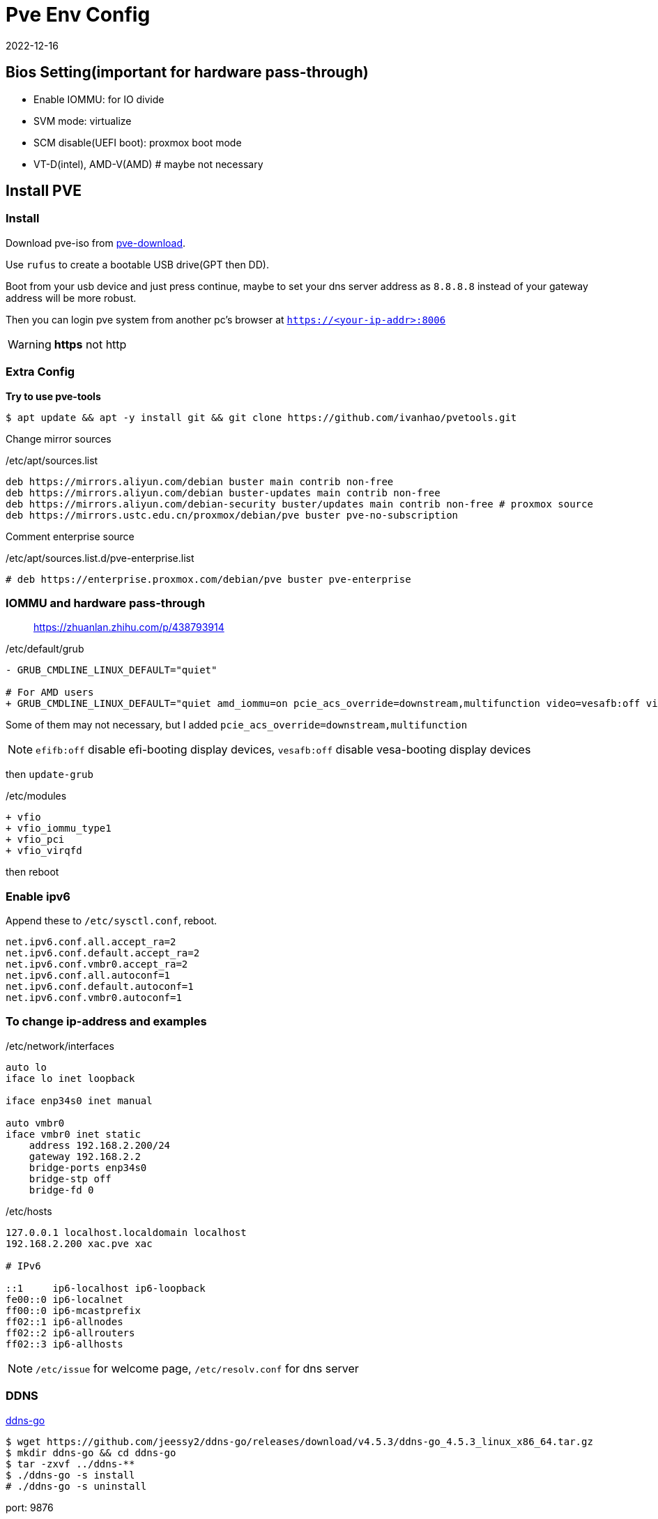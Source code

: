 = Pve Env Config
:revdate: 2022-12-16
:page-category: Othernotes
:page-tags: [pve]
:experimental:

== Bios Setting(important for hardware pass-through)

* Enable IOMMU: for IO divide
* SVM mode: virtualize
* SCM disable(UEFI boot): proxmox boot mode
* VT-D(intel), AMD-V(AMD) # maybe not necessary

== Install PVE

=== Install

Download pve-iso from https://proxmox.com/en/downloads/category/iso-images-pve[pve-download^].

Use `rufus` to create a bootable USB drive(GPT then DD).

Boot from your usb device and just press continue, maybe to set your dns server address as `8.8.8.8` instead of your gateway address will be more robust.

Then you can login pve system from another pc's browser at `https://<your-ip-addr>:8006`

WARNING: **https** not [line-through]#http#

=== Extra Config

*Try to use pve-tools*

```bash
$ apt update && apt -y install git && git clone https://github.com/ivanhao/pvetools.git
```

Change mirror sources

./etc/apt/sources.list 
```bash
deb https://mirrors.aliyun.com/debian buster main contrib non-free
deb https://mirrors.aliyun.com/debian buster-updates main contrib non-free
deb https://mirrors.aliyun.com/debian-security buster/updates main contrib non-free # proxmox source
deb https://mirrors.ustc.edu.cn/proxmox/debian/pve buster pve-no-subscription
```

Comment enterprise source

./etc/apt/sources.list.d/pve-enterprise.list
```bash
# deb https://enterprise.proxmox.com/debian/pve buster pve-enterprise
```

=== IOMMU and hardware pass-through

> https://zhuanlan.zhihu.com/p/438793914

./etc/default/grub
```diff
- GRUB_CMDLINE_LINUX_DEFAULT="quiet"

# For AMD users
+ GRUB_CMDLINE_LINUX_DEFAULT="quiet amd_iommu=on pcie_acs_override=downstream,multifunction video=vesafb:off video=efifb:off"
```
Some of them may not necessary, but I added `pcie_acs_override=downstream,multifunction`

NOTE: `efifb:off` disable efi-booting display devices, `vesafb:off` disable vesa-booting display devices

then `update-grub`

./etc/modules
```diff
+ vfio
+ vfio_iommu_type1
+ vfio_pci
+ vfio_virqfd
```

then reboot

=== Enable ipv6

Append these to `/etc/sysctl.conf`, reboot.

```config
net.ipv6.conf.all.accept_ra=2
net.ipv6.conf.default.accept_ra=2
net.ipv6.conf.vmbr0.accept_ra=2
net.ipv6.conf.all.autoconf=1
net.ipv6.conf.default.autoconf=1
net.ipv6.conf.vmbr0.autoconf=1
```

=== To change ip-address and examples

./etc/network/interfaces
```config
auto lo
iface lo inet loopback

iface enp34s0 inet manual

auto vmbr0
iface vmbr0 inet static
    address 192.168.2.200/24
    gateway 192.168.2.2
    bridge-ports enp34s0
    bridge-stp off
    bridge-fd 0
```

./etc/hosts
```config
127.0.0.1 localhost.localdomain localhost
192.168.2.200 xac.pve xac

# IPv6

::1     ip6-localhost ip6-loopback
fe00::0 ip6-localnet
ff00::0 ip6-mcastprefix
ff02::1 ip6-allnodes
ff02::2 ip6-allrouters
ff02::3 ip6-allhosts
```

NOTE: `/etc/issue` for welcome page, `/etc/resolv.conf` for dns server

=== DDNS

https://github.com/jeessy2/ddns-go[ddns-go^]

```bash
$ wget https://github.com/jeessy2/ddns-go/releases/download/v4.5.3/ddns-go_4.5.3_linux_x86_64.tar.gz
$ mkdir ddns-go && cd ddns-go
$ tar -zxvf ../ddns-**
$ ./ddns-go -s install
# ./ddns-go -s uninstall
```

port: 9876

// TODO: update images
create API, set up API and domain

=== SSL certificate

Step 1 and 2 is the same as the following section menu:Install TrueNAS Scale[SSL certificate from certbot]

*3. Issue SSL certificates*

```bash
$ export DP_Id="1234"
$ export DP_Key="sADDsdasdgdsf" # API token for DP
$ acme.sh --debug --issue --dns dns_dp -d www.example.com --force
```

*4. Install certificate for PVE*

```bash
$ acme.sh --debug --installcert -d host.example.com --keypath /etc/pve/local/pve-ssl.key --fullchainpath /etc/pve/local/pve-ssl.pem --reloadcmd "systemctl restart pveproxy"
```

=== ssh

./etc/ssh/sshd_config
```config
PermitRootLogin yes
PasswordAuthentication yes
```

If Use `WindTerm` as terminal

Generate ssh key in both host and client, then copy `<client>/.ssh/id_rsa.pub` to host as `<host>/.ssh/authorized_keys`, then client can ssh to host without password

In WindTerm, also set the sessions' authentication identity file as `<client>/.ssh/id_rsa` such that windterm to login host without password

=== Customize

Customize the `Summary` view of node. You can add your own widget in this function.

./usr/share/pve-manager/js/pvemanagerlib.js
[source, js]
--
Ext.define('PVE.node.StatusView', {
    extend: 'Proxmox.panel.StatusView',
    alias: 'widget.pveNodeStatus',
    ...
})
--

Excute `systemctl restart pveproxy` to restart the service.

== Install Openwrt

=== Download iso file

> https://github.com/coolsnowwolf/lede/releases

=== Create a virtual machine

q35, no media, 2G ram, **delete disk**

Run command `find / -name openwrt*` to get the path of our img file, then import a new disk to openwrt machine by excuting `qm importdisk <vm-id> <img-path> local-lvm`.

Add the new disk in hardware tab, then select the boot device in device tab, start openwrt.

=== Pre-config

*1. Update source*

`System->software package->configuration`, use origin source instead of local source

```text
src/gz openwrt_koolshare_mod_core http://downloads.openwrt.org/snapshots/targets/x86/64/packages
src/gz openwrt_koolshare_mod_base http://downloads.openwrt.org/snapshots/packages/x86_64/base
src/gz openwrt_koolshare_mod_luci http://downloads.openwrt.org/snapshots/packages/x86_64/luci
src/gz openwrt_koolshare_mod_packages http://downloads.openwrt.org/snapshots/packages/x86_64/packages
src/gz openwrt_koolshare_mod_routing http://downloads.openwrt.org/snapshots/packages/x86_64/routing
src/gz openwrt_koolshare_mod_telephony http://downloads.openwrt.org/snapshots/packages/x86_64/telephony
```

*2. Then run*

```bash
$ opkg update
$ opkg install qemu-ga
$ reboot
```
=== Config

* One-armed router(router on a stick)
+
--
Reserve only one lan interface, set its gateway as main router, then set every single devices manually route to openwrt. 

WARNING: You can use either main router DHCP or openwrt DHCP. Do not use both of them!

Then, for the devices you want it use openwrt as gateway, do:

```bash
$ sudo route add default gw <openwrt-ip>
$ sudo route del default
```
--

=== Setup virtual LAN via zerotier

> https://opclash.com/article/198.html +
> https://www.right.com.cn/forum/thread-476177-1-1.html

*1. Create a net on zerotier*

Just login https://my.zerotier.com[zerotier^], click `Create A Network` button. Then you will find a Network ID.

*2. Add openwrt into LAN*

image::/assets/images/openwrt-join-zerotier.png[]

Type in the network id you get last step then click `save&apply`. Allow NAT.

*3. Setup router on zerotier*

You will first find the openwrt IP at the members section, check the `Auth` box, then you will get the IP.

Add a new route under menu:Advanced[Managed Routes] section,  `Destination` should be the openwrt LAN IP in home, `Via` should be the IP got from zerotier.
  
*4. Setup network interface in openwrt*

* Create a new interface
+
image::/assets/images/openwrt-create-zerotier-interface.png[]

* Setup firewall
+
--
image::/assets/images/openwrt-zerotier-firewall1.png[]

image::/assets/images/openwrt-zerotier-firewall2.png[]
--

* Firewall custom rules
+
--
Under menu:Network[Firewall > Custom rule], add following commands, remember to substitute `ztqu3pfdod` to your interface name.

```text
iptables -I FORWARD -i ztqu3pfdod -j ACCEPT
iptables -I FORWARD -o ztqu3pfdod -j ACCEPT
iptables -t nat -I POSTROUTING -o ztqu3pfdod -j MASQUERADE
```
--

== Install Arch [[arch-install-and-config.md]]

=== Download iso file

Download iso file from 163 mirror into `local` storage.

=== Create new virtual machine

Set every options as defualt(UEFI), except those about quantities(mem, disk, cpu cores) and select to use qemu agent.

Choose the iso file as cd/rom, then boot the machine.

=== Start installation

Change source mirror, then directly start install via one command:

```bash
$ reflector --country 'China' --age 12 --protocol https --sort rate --save /etc/pacman.d/mirrorlist
$ https://mirrors.ustc.edu.cn/archlinux
$ archinstall
```

Set all language related options to English(or there may some font problems). You can change it in `/etc/locale.gen` later.

* Profile: minimal
* Additional package: neovim net-tools qemu-guest-agent git openssh man-db
* Network: copy from iso
* Additional repo: mutilib

=== Rest configure

Static IP:

./etc/systemd/network/**
```bash
Address: 192.168.x.x/24
Gateway: 192.168.x.x
DNS: 
```

TIP: If git clone fail

Fail with `kex_exchange_identification: Connection closed by remote host`

.~/.ssh/config
```
Host github.com
    HostName ssh.github.com
    User git
    Port 443
```

== Install windows and config GPU pass-through

=== Install windows

* System: q35, UEFI
* Disk: SCSI
* Network: virtIO

Change boot sequential, then install windows as usual, *need install https://pve.proxmox.com/wiki/Windows_VirtIO_Drivers[virtio driver^] from iso file.*

`qemu-ga` is also installed from the cd. 

=== Change resolution of screen

Change `Hardware->Display` to `SPICE`, then install qxl driver in windows(in the cd). However, this may cause the cursor position of VM not matching with the real position, add `tablet: yes` in host `/etc/pve/qemu-server/<vm-id>.conf` can solve.

=== Setup remote desktop(WIN 10)

* static ip

* RDP
+
--
Right click menu:My computer[属性 > 远程桌面]

menu:win+r[secpol.msc>本地策略>安全选项]，在右侧选中帐户: 使用空白密码的本地帐户只允许进行控制台登录

menu:网络设置[防火墙 > 高级设置 > 入站设置（最下）> TCP-WSS-IN启用]即可
--

=== GPU pass-through

. Add PCIE device: select all options except `Primary GPU`.

. Install GPU driver, check whether GPU is working.

. Change Display to `none`, add select `Primary GPU` option.

=== Hide vm from guest

Edit `/etc/pve/qemu-server/<vm-id>.conf` in pve host.

./etc/pve/qemu-server/<vm-id>.conf
```config
args: -cpu 'host,-hypervisor,+kvm_pv_unhalt,+kvm_pv_eoi,hv_spinlocks=0x1fff,hv_vapic,hv_time,hv_reset,hv_vpindex,hv_runtime,hv_relaxed,kvm=off,hv_vendor_id=null'
```

WARNING: I don't know which options are unnecessary, but it works.

== Install TrueNAS Scale(Recommended)

> https://www.truenasscale.com/

=== Create VM

Let everything default except 16G disk and 8192 mem, choose iso then start VM

=== sata controller pass-through

msi B450 gaming motherboard: choose `400 Series Chipset SATA Controller` *(without All Functions)*

=== Change Web port(For accessing from Browser)

menu:System Settings[General > GUI]

change http port from 80 to 8000 because 80 port is defaultly banned by service provider

=== SSL certificate from certbot

Reference:

> https://github.com/acmesh-official/acme.sh/wiki +
> https://u.sb/acme-sh-ssl/ + 
> https://zhuanlan.zhihu.com/p/347064501 +
> https://www.youtube.com/watch?v=BYkBJ11gDIM

*0. Change user to root*

```bash
$ sudo su
```

*1. Install acme.sh*

```bash
# If you can curl `raw.githubusercontent.com`
$ curl https://get.acme.sh | sh -s email=username@example.com 
# If you cannot
$ git clone https://gitee.com/neilpang/acme.sh.git
$ cd acme.sh
$ ./acme.sh --install -m my@example.com
```

```bash
$ source `~/.bashrc` # or reopen the shell
```

*2. Choose default CA*

```bash
$ acme.sh --set-default-ca --server letsencrypt
```

*3. link:../acme.sh-issue-ssl-cert[Issue SSL certificates^]*

Get the `Id` and `Token` from `DNSPod`

```bash
$ export DP_Id="1234"
$ export DP_Key="sADDsdasdgdsf" # API token for DP
$ acme.sh --issue --dns dns_dp -d www.example.com --keylength ec-256
```

*4. Install certificate for TrueNAS*

Click your avatar at the top right of the website, choose API key, create a new key.

```bash
$ git clone https://github.com/danb35/deploy-freenas
$ cd deploy-freenas
$ cp deploy_config.example deploy_config
$ vim deploy_config
```

Edit it 

```toml
[deploy]
api_key = 1-something
```

```bash
$ acme.sh --install-cert -d www.example.com --reloadcmd "~/deploy-freenas/deploy_freenas.py"
```

NOTE: You may also need to edit `deploy_freenas.py` to change the cert location or the truenas http service port

Then the certificates are now available in the certificate tab.

=== Add Catalog(need VPN)

menu:Apps[Manage Catalogs > Add Catalog]

Name: truecharts

Repo: https://github.com/truecharts/catalog

Trains: stable dependency

To avoid TLS fail, use `git config --global http.sslVerify false`

=== Apps

NOTE: `Host network` option is important, which ensures that the docker is running in host network.

Search `ddns-go` and `webdav` in Apps.

image::/assets/images/truenas-apps.png[]

* ddns-go
+
--
image::/assets/images/2024-04-03-truenas-ddns-go-1.png[]

image::/assets/images/2024-04-03-truenas-ddns-go-2.png[]
--

* webdav
+
--
To enable ipv6, you should check this option.

image::/assets/images/truenas-webdav.png[]

Then you can access the webdav at `http://truenas.xx.xx:30034/webdav` where `webdav` is the share name you set. 
--

=== Import to pve host

* TrueNAS:
+
--
Add dataset to NFS share, allow network `192.168.2.0/24` or host ip access. 

WARNING: Remember to set acl to 777 or you will get a permission denied error.
--

* PVE:
+
--
menu:Datacenter[Storage > New > NFS]

ID: name, Server: truenas ip, Export: path to dataset on truenas(just select)
--

=== RAID Degraded

> https://www.bilibili.com/read/cv21112435/

Offline the disk -> wipe disk -> replace the disk

== [line-through]#Install TrueNAS Core#(Not Recommended)

=== Install TrueNAS

32G disk SATA
8192 Mem

install then reboot

=== Disk pass-through

Use pvetools to pass through disks (qm set), only choose the whole sata, not sata1, sata2 or etc.

Or use SATA controller PCI pass through(may not work)

=== Config 

- Network

  Network->interface
  
  De-select DHCP, select autoconfig IPV6
  
  type in the IPV4 address
  
  TEST then confirm

- Users

  Account->Users->Add

- General

  System->General->Time zone


=== Create Pool and dataset

Storage->Pool->Create new pool->type in a name and choose which disks to compose to a what kind of pool->press create

Click the threes dots at right of the pool->add dataset

=== SMB share

Sharing->SMB

Choose the folder then submit

=== guest-agent

`cd /usr/local/etc/pkg/repos/`, change `local.conf` `enabled=yes` to `no`, change `FreeBSD.conf` `enabled=no`to `yes`.

then run command:

```bash
$ pkg install qemu-guest-agent
# Modify your `/etc/rc.conf` by adding these settings

qemu_guest_agent_enable="YES"
qemu_guest_agent_flags="-d -v -l /var/log/qemu-ga.log"

and run
# service qemu-guest-agent start
```

== LXC container

=== Install LXC container

Create CT, **deselect** `unprivilieged container`, about 20G(or 64G for not mount NAS folder) disk, 2048 mem and 2048 swap, static ip. DNS domain is the smae as gateway, DNS servers set as blank.

network ipv6 SLAAC

=== Setup intel gpu share(optional)

In pve: `vi /etc/pve/lxc/<CT_ID>.conf`

Add following(Get args by `ls -l /dev/dri`):

Mandatory!!!

```config
lxc.apparmor.profile: unconfined
lxc.cgroup.devices.allow: a
lxc.cap.drop:
```

Optional
```config
lxc.cgroup2.devices.allow: c 226:0 rwm
lxc.cgroup2.devices.allow: c 226:128 rwm
lxc.cgroup2.devices.allow: c 29:0 rwm
lxc.mount.entry: /dev/dri dev/dri none bind,optional,create=dir
lxc.mount.entry: /dev/fb0 dev/fb0 none bind,optional,create=file
```

Then start CT, you will see gpu by running `ls /dev/dri`.

=== Change apt source

ubuntu20.04, `vi /etc/apt/source.list`

./etc/apt/source.list
```config
deb http://mirrors.ustc.edu.cn/ubuntu/ bionic main restricted universe multiverse
deb http://mirrors.ustc.edu.cn/ubuntu/ bionic-security main restricted universe multiverse
deb http://mirrors.ustc.edu.cn/ubuntu/ bionic-updates main restricted universe multiverse
deb http://mirrors.ustc.edu.cn/ubuntu/ bionic-proposed main restricted universe multiverse
deb http://mirrors.ustc.edu.cn/ubuntu/ bionic-backports main restricted universe multiverse
deb-src http://mirrors.ustc.edu.cn/ubuntu/ bionic main restricted universe multiverse
deb-src http://mirrors.ustc.edu.cn/ubuntu/ bionic-security main restricted universe multiverse
deb-src http://mirrors.ustc.edu.cn/ubuntu/ bionic-updates main restricted universe
```

=== localization

`sudo dpkg-reconfigure locales`

kbd:[Space] to check, kbd:[Tab] then kbd:[Enter] to <Ok>

=== Mount NAS

Or just use sftp which need to add a new user to connect to this LXC via ssh.

```bash
$ apt install cifs-utils nfs-common
$ mkdir /mnt/<folder-name>
$ vi ~/.smbcredentials # password
$ chmod .smbcredentials 600
```

type in things like 

```bash
username=<username>
password=<password>
```

Then `vi /etc/fstab`

./etc/fstab
```bash
//$smb_server/$<share> /mnt/<folder-name> cifs credentials=~/.smbcredentials,iocharset=utf8,uid=1000,gid=1000 0 0
$nfs_server:$<full-path-to-folder>(/mnt/master/pve/database) /mnt/database nfs defaults 0 0
```

Substitute `$<share>` with the smb folder name, not the path to the dataset.

Then `sudo mount -a`, you will find your smb folder

=== Install docker

*1. Docker*

```bash
$ apt install curl -y
$ curl -sSL https://get.daocloud.io/docker | sh
```

Or use the script in my dot-files.

*2. Portainer*

```bash
$ docker volume create portainer_data
$ docker run -d -p 9443:9443 -p 8000:8000  --restart=always --name portainer\
    -v /var/run/docker.sock:/var/run/docker.sock \
    -v /home/xac/.docker-confs/portainer/ssl:/cert \
    -v portainer_data:/data \
    portainer/portainer-ce\
    --sslcert /cert/docker.example.com.cer\
    --sslkey /cert/docker.example.com.key
```

Then go to `https://<docker-ct-ip>:9443` to set up portainer.

TIP: Change port 9443 to 9000 to use without ssl

=== Install docker containers

- Docker compose
+
menu:local[Stack > Add stack]

- Docker cmd line
+
menu:local[Container >Add container]

=== Applications

* Photoprism
+
--
WARNING: If use nfs to mount database, you must change the `Maproot user` in nfs server, or the container will not get the root privilage causing database initialize failed.

Just follow one of the following step.

> https://docs.photoprism.app/getting-started/docker-compose/ +
> https://docs.photoprism.app/getting-started/portainer/

```yaml
version: '3.5'

## PhotoPrism Stack Configuration for Portainer
services:
  photoprism:
    image: photoprism/photoprism:latest
    ## Don't enable automatic restarts until PhotoPrism has been properly configured and tested!
    ## If the service gets stuck in a restart loop, this points to a memory, filesystem, network, or database issue:
    ## https://docs.photoprism.app/getting-started/troubleshooting/#fatal-server-errors
    # restart: unless-stopped
    stop_grace_period: 10s
    depends_on:
      - mariadb
    security_opt:
      - seccomp:unconfined
      - apparmor:unconfined
    ports:
      - "2342:2342" # HTTP port (host:container)
    env_file:
      - stack.env
    working_dir: "/photoprism" # do not change or remove
    ## Storage Folders: "~" is a shortcut for your home directory, "." for the current directory
    volumes:
      - "/mnt/xac/Photos:/photoprism/originals" # Originals mount path can be changed as needed (DO NOT REMOVE)
      - "/mnt/database/photoprism/storage:/photoprism/storage"     # *Writable* storage folder for cache, database, and sidecar files (DO NOT REMOVE)

  mariadb:
    image: mariadb:10.11
    ## If MariaDB gets stuck in a restart loop, this points to a memory or filesystem issue:
    ## https://docs.photoprism.app/getting-started/troubleshooting/#fatal-server-errors
    restart: unless-stopped
    stop_grace_period: 5s
    security_opt: # see https://github.com/MariaDB/mariadb-docker/issues/434#issuecomment-1136151239
      - seccomp:unconfined
      - apparmor:unconfined
    command: mariadbd --innodb-buffer-pool-size=512M --transaction-isolation=READ-COMMITTED --character-set-server=utf8mb4 --collation-server=utf8mb4_unicode_ci --max-connections=512 --innodb-rollback-on-timeout=OFF --innodb-lock-wait-timeout=120
    ## Never store database files on an unreliable device such as a USB flash drive, an SD card, or a shared network folder:
    volumes:
      - "/mnt/database/photoprism:/var/lib/mysql" # DO NOT REMOVE
    env_file:
      - stack.env
```

```env
MARIADB_AUTO_UPGRADE=1
MARIADB_INITDB_SKIP_TZINFO=1
MARIADB_DATABASE=photoprism
MARIADB_USER=photoprism
MARIADB_PASSWORD=insecure
MARIADB_ROOT_PASSWORD=insecure
PHOTOPRISM_DATABASE_DRIVER=mysql
PHOTOPRISM_DATABASE_SERVER=mariadb:3306
PHOTOPRISM_DATABASE_NAME=photoprism
PHOTOPRISM_DATABASE_USER=photoprism
PHOTOPRISM_DATABASE_PASSWORD=insecure
PHOTOPRISM_ADMIN_USER=admin
PHOTOPRISM_ADMIN_PASSWORD=insecure
PHOTOPRISM_AUTH_MODE=password
PHOTOPRISM_SITE_URL=https://docker.example.com:2342/
PHOTOPRISM_DISABLE_TLS=false
PHOTOPRISM_DEFAULT_TLS=true
PHOTOPRISM_INIT=https
PHOTOPRISM_ORIGINALS_LIMIT=5000
PHOTOPRISM_HTTP_COMPRESSION=gzip
PHOTOPRISM_LOG_LEVEL=info
PHOTOPRISM_READONLY=false
PHOTOPRISM_EXPERIMENTAL=false
PHOTOPRISM_DISABLE_CHOWN=false
PHOTOPRISM_DISABLE_WEBDAV=false
PHOTOPRISM_DISABLE_SETTINGS=false
PHOTOPRISM_DISABLE_TENSORFLOW=false
PHOTOPRISM_DISABLE_FACES=false
PHOTOPRISM_DISABLE_CLASSIFICATION=false
PHOTOPRISM_DISABLE_VECTORS=false
PHOTOPRISM_DISABLE_RAW=false
PHOTOPRISM_RAW_PRESETS=false
PHOTOPRISM_JPEG_QUALITY=85
PHOTOPRISM_DETECT_NSFW=false
PHOTOPRISM_UPLOAD_NSFW=true
PHOTOPRISM_SITE_CAPTION=AI-Powered Photos App
PHOTOPRISM_SITE_DESCRIPTION=
PHOTOPRISM_SITE_AUTHOR=
```

NOTE: Maybe you should mount `/photoprism/storage` to `/mnt/...`, seems it's very large. 

Put your `www.example.com.crt` and `www.example.com.key` to `storage/config/certificates`.
--

* icloudpd
+
--
> https://github.com/boredazfcuk/docker-icloudpd

```yaml
version: "3.8"

volumes:
   config:

services:
   icloudpd:
      hostname: icloudpd
      environment:
         - TZ=Asia/Shanghai
      image: boredazfcuk/icloudpd
      healthcheck:
         test: /usr/local/bin/healthcheck.sh
         start_period: 30s
      restart: always
      volumes:
         - config:/config
         - /mnt/xac/Photos/iCloud/:/var/iCloud/
      env_file:
        - stack.env
```

```env
# need same as the mount directory on host
user=xac
user_id=1000
group=xac
group_id=1000
apple_id=326578901@qq.com
authentication_type=MFA
skip_check=true
delete_empty_directories=true
set_exif_datetime=true
# auto_delete=true
delete_after_download=true
icloud_china=true
auth_china=true
download_path=/var/iCloud
folder_structure={:%Y/%m}
```

Enter docker then execute `sync-icloud.sh --Initialise`, type in your password, choose `yes`, then type in the 2FA code.
--

* qbittorrent
+
--
> https://github.com/linuxserver/docker-qbittorrent

```yaml
services:
  qbittorrent:
    image: lscr.io/linuxserver/qbittorrent:latest
    container_name: qbittorrent
    environment:
      - PUID=1000
      - PGID=1000
      - TZ=Etc/UTC
      - WEBUI_PORT=8016
      - TORRENTING_PORT=6881
    volumes:
      - /home/xac/.docker-confs/qbittorrent/config:/config
      - /mnt/xac/qb-downloads:/downloads
    ports:
      - 8016:8016
      - 6881:6881
      - 6881:6881/udp
    restart: unless-stopped
```

WARNING: The `WEBUI_PORT` and `TORRENTING_PORT` must be forward to the same port!

menu:Tools[Options > Web UI > Use HTTPS]
--

* nginx
+
--
```yaml
version: "3"

services:
    client:
        image: nginx
        ports:
            - 8001:80
            - 8002:443
        volumes:
            - /home/xac/.docker-confs/nginx/html:/usr/share/nginx/html
            - /home/xac/.docker-confs/nginx/config/nginx.conf:/etc/nginx/nginx.conf
            - /home/xac/.docker-confs/nginx/config/conf.d:/etc/nginx/conf.d
            - /home/xac/.docker-confs/nginx/logs:/var/log/nginx
            - /home/xac/.docker-confs/nginx/ssl:/ssl
```

TIP: Maybe need create `nginx.conf` first, or it will fail to create the container

NOTE: If you want support https, copy `crt` and `key` to `ssl` folder

.nginx.conf
```conf
user  nginx;
worker_processes  1;

error_log  /var/log/nginx/error.log warn;
pid        /var/run/nginx.pid;

events {
   worker_connections  1024;
}


http {
   include       /etc/nginx/mime.types;
   default_type  application/octet-stream;

   log_format  main  '$remote_addr - $remote_user [$time_local] "$request" '
                     '$status $body_bytes_sent "$http_referer" '
                     '"$http_user_agent" "$http_x_forwarded_for"';

   access_log  /var/log/nginx/access.log  main;

   sendfile        on;
   #tcp_nopush     on;

   keepalive_timeout  65;

   #gzip  on;

   include /etc/nginx/conf.d/*.conf;
}
```

.conf.d/default.conf
```conf
server {
   listen    80;       
   listen    443 ssl;       
   server_name  docker.example.com;             

   #charset koi8-r;
   #access_log  /var/log/nginx/host.access.log  main;

   # ssl on # force https
   ssl_certificate /ssl/server.crt;
   ssl_certificate_key /ssl/server.key;

   ssl_session_cache    shared:SSL:1m;
   ssl_session_timeout  5m;

   ssl_protocols  SSLv2 SSLv3 TLSv1.2;

   ssl_ciphers  HIGH:!aNULL:!MD5;
   ssl_prefer_server_ciphers  on;

   location / {
       root   /usr/share/nginx/html;
       index  index.html index.htm;
   }

   #error_page  404              /404.html;

   error_page   500 502 503 504  /50x.html;
   location = /50x.html {
       root   /usr/share/nginx/html;
   }
}
```

--

* nextcloud
+
--
> https://github.com/nextcloud/docker
```yaml
```
--

* jellyfin
+
--
> https://wp.gxnas.com/4926.html

```yaml
version: '3.5'
services:
  jellyfin:
    image: nyanmisaka/jellyfin
    container_name: jellyfin

    network_mode: 'host'
    volumes:
      - /home/xac/.docker-confs/jellyfin/config:/config
      - /mnt/database/jellyfin/cache:/cache
      - /mnt/xac/qb-downloads/media:/media:ro
    restart: 'unless-stopped'
```

Enable `ipv6` and `https` in the menu:Setting[Advanced > Networking] in WebUI.

Use ``openssl pkcs12 -export -out certificate.pfx -inkey privatekey.pem -in certificate.pem
`` to convert the pem cert to pkcs12 format.

--

* vaultwarden
+
--
> https://rs.ppgg.in/ +
> https://github.com/vineethmn/vaultwarden-docker-compose

```yaml
version: "3"
services:
  vaultwarden:
    image: vaultwarden/server:latest
    container_name: vaultwarden
    restart: unless-stopped
    ports:
     - 9445:80
    volumes:
     - /mnt/database/vaultwarden:/data:rw
     - /home/xac/.docker-confs/vaultwarden/ssl:/ssl
    environment:
     - ROCKET_TLS={certs="/ssl/fullchain.cer",key="/ssl/docker.example.com.key"}
     - ADMIN_TOKEN=test_token
     - WEBSOCKET_ENABLED=true
     - SIGNUPS_ALLOWED=false
     - DOMAIN=https://docker.example.com
```

Change the token to something like `openssl rand -base64 48`

NOTE: Once you have signed up, you should update `SIGNUPS_ALLOWED` to false.
--

=== Resize the disk of LXC

```bash
$ pct df <vmid>
$ pct resize <vmid> rootfs 40G
```

NOTE: You can only expand it, not shrink.

Another approach:

> https://post.smzdm.com/p/ad9dngwx/

== Install homeassitant

=== Install

One script in pve shell can help you install it

```bash
$ bash -c "$(wget -qLO - https://github.com/tteck/Proxmox/raw/main/vm/haos-vm-v4.sh)"
```

=== Set up homeassitant

* Init
+
--
You can access the manage page at `<ha-ip>:8123`

Set your username or something, enable `Advanced mode` by click your avatar at the bottom-left of your screen.
--

* Install two add-ons in menu:settings[add-ons > add-on store], which are `ssh` and `samba`
+
If there is no add-ons, add repo `https://github.com/hassio-addons/repository`.

* Install `HACS`(add-on store)

** via samba(tbc)
+
Config samba and start samba, open `\\<ha-ip>:8123` in your explore

** via ssh
+
--
Start ssh

`https://github.com/hacs-china`

```bash
$ wget -q -O - https://install.hacs.xyz | bash -
$ wget -O - https://hacs.vip/get | bash - # china
```

Restart HA, then add `HACS` integration in menu:settings[devices and services], authorize on github follow the instruction.
--

* Integrate MI devices
+ 
--
Click menu:HACS[integrations > Explore & Download repos], choose `Xiaomi MIoT`, restart HA

Then add `Xiaomi MIoT` integration, now you can see all your devices, rename the devices at web 
--

* Integrate to HomeKit
+
Add `HomeKit` integration, scan the QR code at notification panel to finish setting

